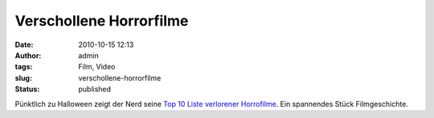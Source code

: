 Verschollene Horrorfilme
########################
:date: 2010-10-15 12:13
:author: admin
:tags: Film, Video
:slug: verschollene-horrorfilme
:status: published

| Pünktlich zu Halloween zeigt der Nerd seine `Top 10 Liste verlorener
  Horrofilme <http://www.spike.com/video/cinemassacre-top-10/3483791>`__.
  Ein spannendes Stück Filmgeschichte.

